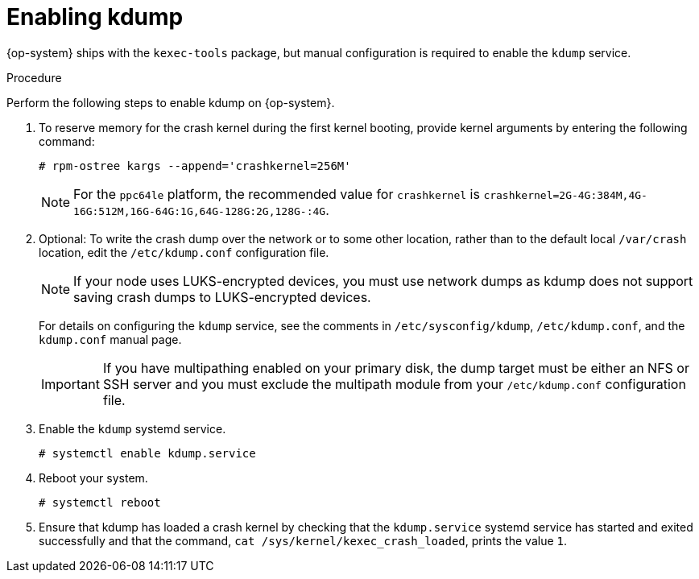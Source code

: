 // Module included in the following assemblies:
//
// * support/troubleshooting/troubleshooting-operating-system-issues.adoc

:_mod-docs-content-type: PROCEDURE
[id="enabling-kdump"]
= Enabling kdump

{op-system} ships with the `kexec-tools` package, but manual configuration is required to enable the `kdump` service.

.Procedure

Perform the following steps to enable kdump on {op-system}.

. To reserve memory for the crash kernel during the first kernel booting, provide kernel arguments by entering the following command:
+
[source,terminal]
----
# rpm-ostree kargs --append='crashkernel=256M'
----
+
[NOTE]
====
For the `ppc64le` platform, the recommended value for `crashkernel` is `crashkernel=2G-4G:384M,4G-16G:512M,16G-64G:1G,64G-128G:2G,128G-:4G`.
====

. Optional: To write the crash dump over the network or to some other location, rather than to the default local `/var/crash` location, edit the `/etc/kdump.conf` configuration file.
+
[NOTE]
====
If your node uses LUKS-encrypted devices, you must use network dumps as kdump does not support saving crash dumps to LUKS-encrypted devices.
====
+
For details on configuring the `kdump` service, see the comments in `/etc/sysconfig/kdump`, `/etc/kdump.conf`, and the `kdump.conf` manual page.
ifdef::openshift-enterprise[]
Also refer to the link:https://access.redhat.com/documentation/en-us/red_hat_enterprise_linux/8/html/managing_monitoring_and_updating_the_kernel/configuring-kdump-on-the-command-line_managing-monitoring-and-updating-the-kernel[RHEL kdump documentation] for further information on configuring the dump target.
endif::[]
+
[IMPORTANT]
====
If you have multipathing enabled on your primary disk, the dump target must be either an NFS or SSH server and you must exclude the multipath module from your `/etc/kdump.conf` configuration file.
====

. Enable the `kdump` systemd service.
+
[source,terminal]
----
# systemctl enable kdump.service
----

. Reboot your system.
+
[source,terminal]
----
# systemctl reboot
----

. Ensure that kdump has loaded a crash kernel by checking that the `kdump.service` systemd service has started and exited successfully and that the command, `cat /sys/kernel/kexec_crash_loaded`, prints the value `1`.
